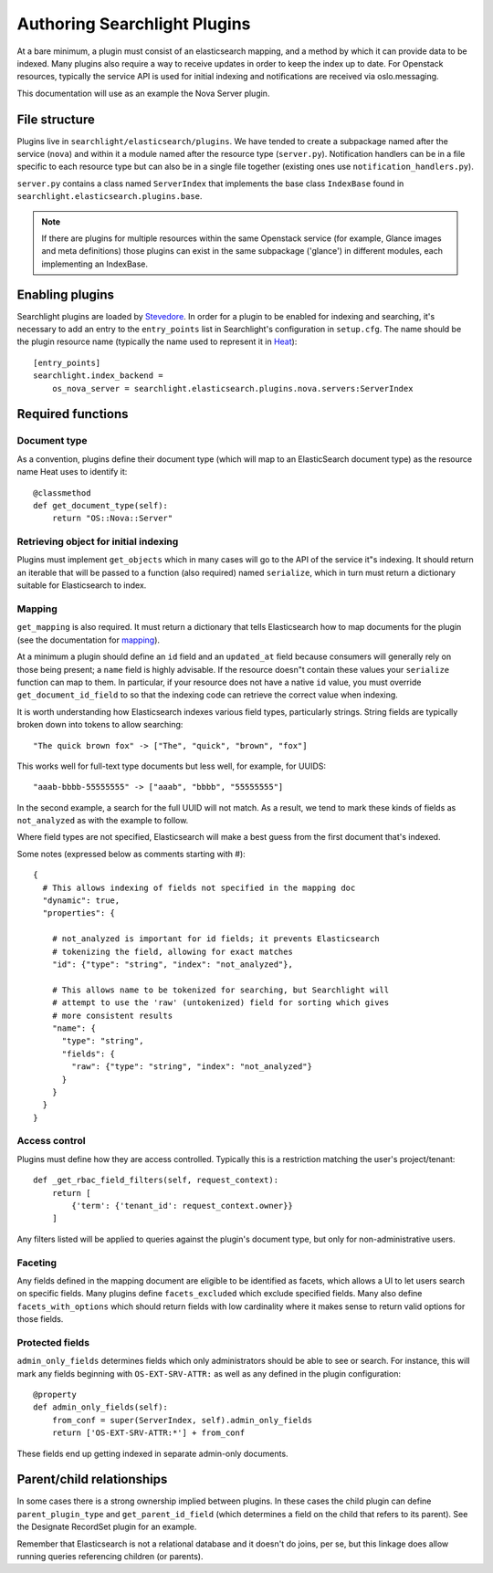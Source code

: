 ..
      Copyright 2016 Hewlett-Packard Enterprise Development Company, L.P.
      All Rights Reserved.

      Licensed under the Apache License, Version 2.0 (the "License"); you may
      not use this file except in compliance with the License. You may obtain
      a copy of the License at

          http://www.apache.org/licenses/LICENSE-2.0

      Unless required by applicable law or agreed to in writing, software
      distributed under the License is distributed on an "AS IS" BASIS, WITHOUT
      WARRANTIES OR CONDITIONS OF ANY KIND, either express or implied. See the
      License for the specific language governing permissions and limitations
      under the License.

.. _searchlight-plugin-authoring:

Authoring Searchlight Plugins
=============================

At a bare minimum, a plugin must consist of an elasticsearch mapping, and a
method by which it can provide data to be indexed. Many plugins also require a
way to receive updates in order to keep the index up to date. For Openstack
resources, typically the service API is used for initial indexing and
notifications are received via oslo.messaging.

This documentation will use as an example the Nova Server plugin.

File structure
--------------
Plugins live in ``searchlight/elasticsearch/plugins``. We have tended to create
a subpackage named after the service (``nova``) and within it a module named
after the resource type (``server.py``). Notification handlers can be in a file
specific to each resource type but can also be in a single file together
(existing ones use ``notification_handlers.py``).

``server.py`` contains a class named ``ServerIndex`` that implements the base
class ``IndexBase`` found in ``searchlight.elasticsearch.plugins.base``.

.. note::
   
    If there are plugins for multiple resources within the same Openstack
    service (for example, Glance images and meta definitions) those plugins
    can exist in the same subpackage ('glance') in different modules, each
    implementing an IndexBase.

Enabling plugins
----------------
Searchlight plugins are loaded by Stevedore_. In order for a plugin to be
enabled for indexing and searching, it's necessary to add an entry to the
``entry_points`` list in Searchlight's configuration in ``setup.cfg``. The
name should be the plugin resource name (typically the name used to represent
it in Heat_)::

    [entry_points]
    searchlight.index_backend = 
        os_nova_server = searchlight.elasticsearch.plugins.nova.servers:ServerIndex

.. _Stevedore: http://docs.openstack.org/developer/stevedore/
.. _Heat: http://docs.openstack.org/developer/heat/template_guide/openstack.html

Required functions
------------------

Document type
^^^^^^^^^^^^^
As a convention, plugins define their document type (which will map to an
ElasticSearch document type) as the resource name Heat uses to identify it::

    @classmethod
    def get_document_type(self):
        return "OS::Nova::Server"

Retrieving object for initial indexing
^^^^^^^^^^^^^^^^^^^^^^^^^^^^^^^^^^^^^^

Plugins must implement ``get_objects`` which in many cases will go to the
API of the service it"s indexing. It should return an iterable that will be
passed to a function (also required) named ``serialize``, which in turn must
return a dictionary suitable for Elasticsearch to index.

Mapping
^^^^^^^

``get_mapping`` is also required. It must return a dictionary that tells
Elasticsearch how to map documents for the plugin (see the documentation for
mapping_).

At a minimum a plugin should define an ``id`` field and an ``updated_at`` field
because consumers will generally rely on those being present; a ``name`` field
is highly advisable. If the resource doesn"t contain these values your
``serialize`` function can map to them. In particular, if your resource does
not have a native ``id`` value, you must override ``get_document_id_field`` to
so that the indexing code can retrieve the correct value when indexing.

It is worth understanding how Elasticsearch indexes various field types,
particularly strings. String fields are typically broken down into tokens to
allow searching::

  "The quick brown fox" -> ["The", "quick", "brown", "fox"]

This works well for full-text type documents but less well, for example,
for UUIDS::

  "aaab-bbbb-55555555" -> ["aaab", "bbbb", "55555555"]

In the second example, a search for the full UUID will not match. As a result,
we tend to mark these kinds of fields as ``not_analyzed`` as with the example
to follow.

Where field types are not specified, Elasticsearch will make a best guess from
the first document that's indexed.

Some notes (expressed below as comments starting with #)::

    {
      # This allows indexing of fields not specified in the mapping doc
      "dynamic": true,
      "properties": {

        # not_analyzed is important for id fields; it prevents Elasticsearch
        # tokenizing the field, allowing for exact matches
        "id": {"type": "string", "index": "not_analyzed"},

        # This allows name to be tokenized for searching, but Searchlight will
        # attempt to use the 'raw' (untokenized) field for sorting which gives
        # more consistent results
        "name": {
          "type": "string",
          "fields": {
            "raw": {"type": "string", "index": "not_analyzed"}
          }
        }
      }
    }

Access control
^^^^^^^^^^^^^^
Plugins must define how they are access controlled. Typically this is a
restriction matching the user's project/tenant::

    def _get_rbac_field_filters(self, request_context):
        return [
            {'term': {'tenant_id': request_context.owner}}
        ]

Any filters listed will be applied to queries against the plugin's document
type, but only for non-administrative users.

Faceting
^^^^^^^^
Any fields defined in the mapping document are eligible to be identified as
facets, which allows a UI to let users search on specific fields. Many plugins
define ``facets_excluded`` which exclude specified fields. Many also define
``facets_with_options`` which should return fields with low cardinality where
it makes sense to return valid options for those fields.

Protected fields
^^^^^^^^^^^^^^^^
``admin_only_fields`` determines fields which only administrators should be
able to see or search. For instance, this will mark any fields beginning with
``OS-EXT-SRV-ATTR:`` as well as any defined in the plugin configuration::

    @property
    def admin_only_fields(self):
        from_conf = super(ServerIndex, self).admin_only_fields
        return ['OS-EXT-SRV-ATTR:*'] + from_conf

These fields end up getting indexed in separate admin-only documents.

Parent/child relationships
--------------------------
In some cases there is a strong ownership implied between plugins. In these
cases the child plugin can define ``parent_plugin_type`` and
``get_parent_id_field`` (which determines a field on the child that refers
to its parent). See the Designate RecordSet plugin for an example.

Remember that Elasticsearch is not a relational database and it doesn't do
joins, per se, but this linkage does allow running queries referencing children
(or parents).

.. _mapping: https://www.elastic.co/guide/en/elasticsearch/reference/current/mapping.html
